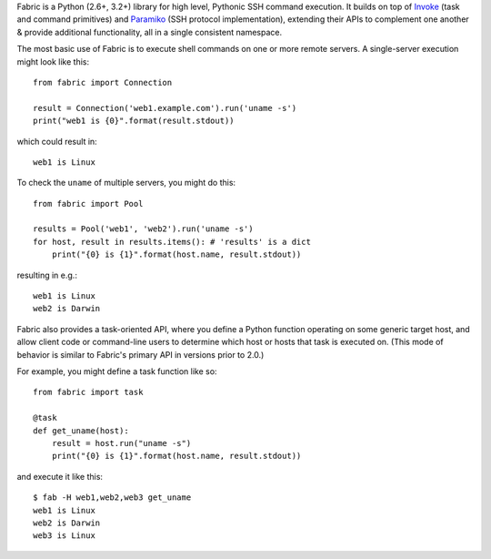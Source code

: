 Fabric is a Python (2.6+, 3.2+) library for high level, Pythonic SSH command
execution. It builds on top of `Invoke <http://pyinvoke.org>`_ (task and
command primitives) and `Paramiko <http://paramiko.org>`_ (SSH protocol
implementation), extending their APIs to complement one another & provide
additional functionality, all in a single consistent namespace.

The most basic use of Fabric is to execute shell commands on one or more remote
servers. A single-server execution might look like this::

    from fabric import Connection

    result = Connection('web1.example.com').run('uname -s')
    print("web1 is {0}".format(result.stdout))

which could result in::

    web1 is Linux

To check the ``uname`` of multiple servers, you might do this::

    from fabric import Pool

    results = Pool('web1', 'web2').run('uname -s')
    for host, result in results.items(): # 'results' is a dict
        print("{0} is {1}".format(host.name, result.stdout))

resulting in e.g.::

    web1 is Linux
    web2 is Darwin

Fabric also provides a task-oriented API, where you define a Python function
operating on some generic target host, and allow client code or command-line
users to determine which host or hosts that task is executed on. (This mode of
behavior is similar to Fabric's primary API in versions prior to
2.0.)

For example, you might define a task function like so::

    from fabric import task

    @task
    def get_uname(host):
        result = host.run("uname -s")
        print("{0} is {1}".format(host.name, result.stdout))

and execute it like this::

    $ fab -H web1,web2,web3 get_uname
    web1 is Linux
    web2 is Darwin
    web3 is Linux
